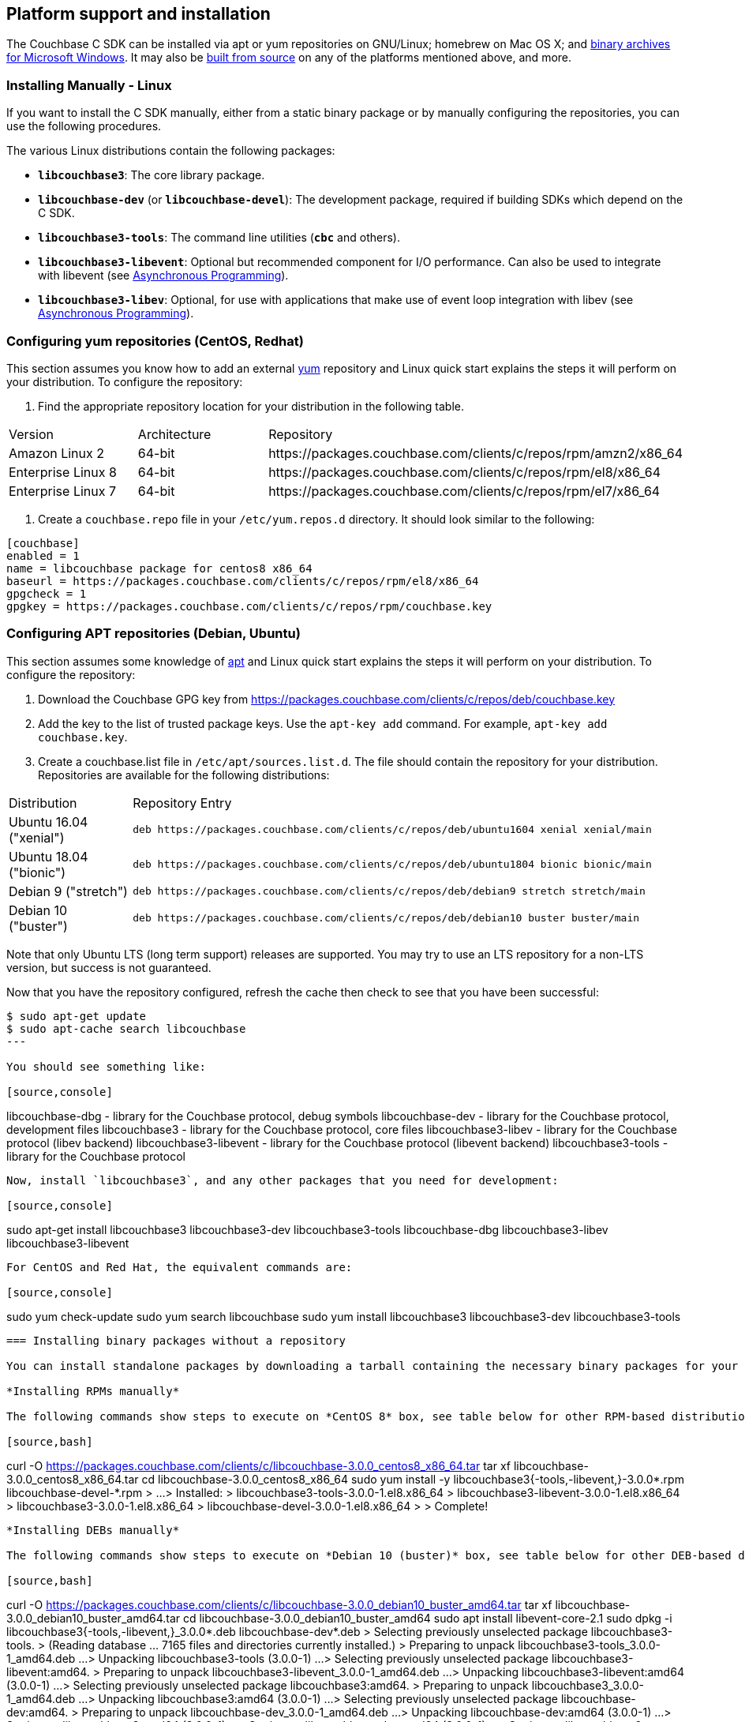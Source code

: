 // tag::installation[]
== Platform support and installation

The Couchbase C SDK can be installed via apt or yum repositories on GNU/Linux; homebrew on Mac OS X; and <<install-windows,binary archives for Microsoft Windows>>.
It may also be https://github.com/couchbase/libcouchbase[built from source^] on any of the platforms mentioned above, and more.


=== Installing Manually - Linux

If you want to install the C SDK manually, either from a static binary package or by manually configuring the repositories, you can use the following procedures.

The various Linux distributions contain the following packages:

* ``**libcouchbase3**``: The core library package.
* ``**libcouchbase-dev**`` (or ``**libcouchbase-devel**``): The development package, required if building SDKs which depend on the C SDK.
* ``**libcouchbase3-tools**``: The command line utilities (`*cbc*` and others).
* ``**libcouchbase3-libevent**``: Optional but recommended component for I/O performance. Can also be used to integrate with libevent (see xref:howtos:concurrent-async-apis.adoc[Asynchronous Programming]).
* ``**libcouchbase3-libev**``: Optional, for use with applications that make use of event loop integration with libev (see xref:howtos:concurrent-async-apis.adoc[Asynchronous Programming]).

=== Configuring yum repositories (CentOS, Redhat)

This section assumes you know how to add an external http://yum.baseurl.org/[yum] repository and Linux quick start explains the steps it will perform on your distribution.
To configure the repository:

. Find the appropriate repository location for your distribution in the following table.

[cols="1,1,3"]
|===
| Version | Architecture | Repository
| Amazon Linux 2     | 64-bit | \https://packages.couchbase.com/clients/c/repos/rpm/amzn2/x86_64
| Enterprise Linux 8 | 64-bit | \https://packages.couchbase.com/clients/c/repos/rpm/el8/x86_64
| Enterprise Linux 7 | 64-bit | \https://packages.couchbase.com/clients/c/repos/rpm/el7/x86_64
|===

. Create a `couchbase.repo` file in your `/etc/yum.repos.d` directory.  It should look similar to the following:

[source]
----
[couchbase]
enabled = 1
name = libcouchbase package for centos8 x86_64
baseurl = https://packages.couchbase.com/clients/c/repos/rpm/el8/x86_64
gpgcheck = 1
gpgkey = https://packages.couchbase.com/clients/c/repos/rpm/couchbase.key
----

=== Configuring APT repositories (Debian, Ubuntu)

This section assumes some knowledge of https://wiki.debian.org/Apt[apt] and Linux quick start explains the steps it will perform on your distribution.
To configure the repository:

. Download the Couchbase GPG key from https://packages.couchbase.com/clients/c/repos/deb/couchbase.key
. Add the key to the list of trusted package keys.
Use the `apt-key add` command. For example, ``apt-key add couchbase.key``.
. Create a couchbase.list file in ``/etc/apt/sources.list.d``.
The file should contain the repository for your distribution.
Repositories are available for the following distributions:

[cols=".<2,.^9"]
|===
| Distribution            | Repository Entry
| Ubuntu 16.04 ("xenial") | ``deb \https://packages.couchbase.com/clients/c/repos/deb/ubuntu1604 xenial xenial/main``
| Ubuntu 18.04 ("bionic") | ``deb \https://packages.couchbase.com/clients/c/repos/deb/ubuntu1804 bionic bionic/main``
| Debian 9 ("stretch")    | ``deb \https://packages.couchbase.com/clients/c/repos/deb/debian9 stretch stretch/main``
| Debian 10 ("buster")    | ``deb \https://packages.couchbase.com/clients/c/repos/deb/debian10 buster buster/main``
|===

Note that only Ubuntu LTS (long term support) releases are supported.
You may try to use an LTS repository for a non-LTS version, but success is not guaranteed.

Now that you have the repository configured, refresh the cache then check to see that you have been successful:

[source,console]
----
$ sudo apt-get update
$ sudo apt-cache search libcouchbase
---

You should see something like:

[source,console]
----
libcouchbase-dbg - library for the Couchbase protocol, debug symbols
libcouchbase-dev - library for the Couchbase protocol, development files
libcouchbase3 - library for the Couchbase protocol, core files
libcouchbase3-libev - library for the Couchbase protocol (libev backend)
libcouchbase3-libevent - library for the Couchbase protocol (libevent backend)
libcouchbase3-tools - library for the Couchbase protocol
----

Now, install `libcouchbase3`, and any other packages that you need for development:

[source,console]
----
sudo apt-get install libcouchbase3 libcouchbase3-dev libcouchbase3-tools libcouchbase-dbg libcouchbase3-libev libcouchbase3-libevent
----

For CentOS and Red Hat, the equivalent commands are:

[source,console]
----
sudo yum check-update
sudo yum search libcouchbase
sudo yum install libcouchbase3 libcouchbase3-dev libcouchbase3-tools
----



=== Installing binary packages without a repository

You can install standalone packages by downloading a tarball containing the necessary binary packages for your platform.

*Installing RPMs manually*

The following commands show steps to execute on *CentOS 8* box, see table below for other RPM-based distributions.

[source,bash]
----
curl -O https://packages.couchbase.com/clients/c/libcouchbase-3.0.0_centos8_x86_64.tar
tar xf libcouchbase-3.0.0_centos8_x86_64.tar
cd libcouchbase-3.0.0_centos8_x86_64
sudo yum install -y libcouchbase3{-tools,-libevent,}-3.0.0*.rpm libcouchbase-devel-*.rpm
> ...
> Installed:
>   libcouchbase3-tools-3.0.0-1.el8.x86_64
>   libcouchbase3-libevent-3.0.0-1.el8.x86_64
>   libcouchbase3-3.0.0-1.el8.x86_64
>   libcouchbase-devel-3.0.0-1.el8.x86_64
>
> Complete!
----

*Installing DEBs manually*

The following commands show steps to execute on *Debian 10 (buster)* box, see table below for other DEB-based distributions.

[source,bash]
----
curl -O https://packages.couchbase.com/clients/c/libcouchbase-3.0.0_debian10_buster_amd64.tar
tar xf libcouchbase-3.0.0_debian10_buster_amd64.tar
cd libcouchbase-3.0.0_debian10_buster_amd64
sudo apt install libevent-core-2.1
sudo dpkg -i libcouchbase3{-tools,-libevent,}_3.0.0*.deb libcouchbase-dev*.deb
> Selecting previously unselected package libcouchbase3-tools.
> (Reading database ... 7165 files and directories currently installed.)
> Preparing to unpack libcouchbase3-tools_3.0.0-1_amd64.deb ...
> Unpacking libcouchbase3-tools (3.0.0-1) ...
> Selecting previously unselected package libcouchbase3-libevent:amd64.
> Preparing to unpack libcouchbase3-libevent_3.0.0-1_amd64.deb ...
> Unpacking libcouchbase3-libevent:amd64 (3.0.0-1) ...
> Selecting previously unselected package libcouchbase3:amd64.
> Preparing to unpack libcouchbase3_3.0.0-1_amd64.deb ...
> Unpacking libcouchbase3:amd64 (3.0.0-1) ...
> Selecting previously unselected package libcouchbase-dev:amd64.
> Preparing to unpack libcouchbase-dev_3.0.0-1_amd64.deb ...
> Unpacking libcouchbase-dev:amd64 (3.0.0-1) ...
> Setting up libcouchbase3:amd64 (3.0.0-1) ...
> Setting up libcouchbase-dev:amd64 (3.0.0-1) ...
> Setting up libcouchbase3-libevent:amd64 (3.0.0-1) ...
> Setting up libcouchbase3-tools (3.0.0-1) ...
> Processing triggers for libc-bin (2.28-10) ...
----

== Installation from source

You may install the library from source either by downloading a source archive, or by checking out the https://github.com/couchbase/libcouchbase[git repository].
Follow the instructions in the archive's https://github.com/couchbase/libcouchbase/blob/master/README.markdown[README] for further instructions.

== Installation on Mac OS X

To install the library on Mac OS X, first install the de-facto package manager for OS X: http://brew.sh/[homebrew^].
Once _homebrew_ is configured:

[source,bash]
----
brew update # get list of latest packages
brew install libcouchbase
----


[#install-windows]
== Windows Installation

Windows binary packages can be found as downloads for each version listed below.
Included are the header files, release and debug variants of the DLLs and import libraries, and release and debug variants of the command line tools.
Note that the C SDK does not have any preferred installation path, and it is up to you to determine where to place ``libcouchbase.dll``.

Be sure to select the proper package for the compiler and architecture your application is using.

[NOTE]
====
If there are no binaries available for your Visual Studio version, then using a binary from any other Visual Studio version is _likely_ to work.
Most of the issues related to mixing Visual Studio binary versions involve changing and incompatible C++ APIs or incompatible C Runtime (CRT) objects and functions.
Since the Couchbase C SDK does not expose a C++ API, and since it does not directly expose any CRT functionality, it should be safe for use so long as your application can link to the library at compile-time.
The windows runtime linker will ensure that each binary is using the appropriate version of the Visual C Runtime (``MSVCRT.DLL``).
====

If for some reason you cannot use any of the prebuilt Windows binaries, follow the instructions in xref:#installation-from-source[__installation from source__ (above)] to build on Windows.


== Verifying Installed Package

The easiest way to verify installed package is to check its version using cbc tools. It requires package *libcouchbase3-tools* installed on Linux systems, for Windows *cbc.exe* included in the zip archive.
To verify the client run *cbc version* (*cbc.exe version* on Windows). Below is the output from version 3.0.0 on CentOS 8. It shows version along with git commit numbers. Then it prints default directory where IO plugins installed and enumerates the currently installed and available plugins. After that it reports whether OpenSSL linked to this particular version of libcouchbase, and displays the version number if it is accessible.

----
$ cbc version
cbc:
  Runtime: Version=3.0.0, Changeset=69f9a4eb8414f4bfd3824b863701d89a313401d5
  Headers: Version=3.0.0, Changeset=69f9a4eb8414f4bfd3824b863701d89a313401d5
  Build Timestamp: 2020-01-17 00:32:49
  Default plugin directory: /usr/lib64/libcouchbase
  IO: Default=libevent, Current=libevent, Accessible=libevent,select
  SSL Runtime: OpenSSL 1.1.1c FIPS  28 May 2019
  SSL Headers: OpenSSL 1.1.1c FIPS  28 May 2019
  Snappy: 1.1.1
  Tracing: SUPPORTED
  System: Linux-4.4.0-135-generic; x86_64
  CC: GNU 8.3.1; -O2 -g -pipe -Wall -Werror=format-security -Wp,-D_FORTIFY_SOURCE=2 -Wp,-D_GLIBCXX_ASSERTIONS -fexceptions -fstack-protector-strong -grecord-gcc-switches -specs=/usr/lib/rpm/redhat/redhat-hardened-cc1 -specs=/usr/lib/rpm/redhat/redhat-annobin-cc1 -m64 -mtune=generic -fasynchronous-unwind-tables -fstack-clash-protection -fcf-protection -fno-strict-aliasing -ggdb3 -pthread
  CXX: GNU 8.3.1; -O2 -g -pipe -Wall -Werror=format-security -Wp,-D_FORTIFY_SOURCE=2 -Wp,-D_GLIBCXX_ASSERTIONS -fexceptions -fstack-protector-strong -grecord-gcc-switches -specs=/usr/lib/rpm/redhat/redhat-hardened-cc1 -specs=/usr/lib/rpm/redhat/redhat-annobin-cc1 -m64 -mtune=generic -fasynchronous-unwind-tables -fstack-clash-protection -fcf-protection -fno-strict-aliasing -ggdb3 -pthread
----
// end::installation[]

